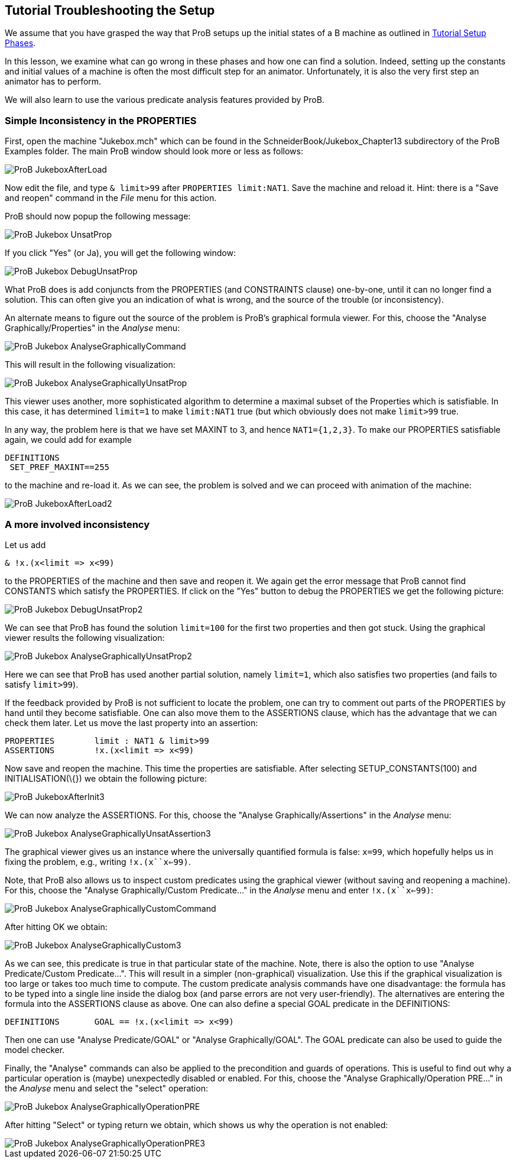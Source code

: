 [[tutorial-troubleshooting-the-setup]]
== Tutorial Troubleshooting the Setup

We assume that you have grasped the way that ProB setups up the initial
states of a B machine as outlined in
<<tutorial-setup-phases,Tutorial Setup Phases>>.

In this lesson, we examine what can go wrong in these phases and how one
can find a solution. Indeed, setting up the constants and initial values
of a machine is often the most difficult step for an animator.
Unfortunately, it is also the very first step an animator has to
perform.

We will also learn to use the various predicate analysis features
provided by ProB.

[[simple-inconsistency-in-the-properties]]
=== Simple Inconsistency in the PROPERTIES

First, open the machine "Jukebox.mch" which can be found in the
SchneiderBook/Jukebox_Chapter13 subdirectory of the ProB Examples
folder. The main ProB window should look more or less as follows:

image::ProB_JukeboxAfterLoad.png[]

Now edit the file, and type `& limit>99` after `PROPERTIES limit:NAT1`.
Save the machine and reload it. Hint: there is a "Save and reopen"
command in the _File_ menu for this action.

ProB should now popup the following message:

image::ProB_Jukebox_UnsatProp.png[]

If you click "Yes" (or Ja), you will get the following window:

image::ProB_Jukebox_DebugUnsatProp.png[]

What ProB does is add conjuncts from the PROPERTIES (and CONSTRAINTS
clause) one-by-one, until it can no longer find a solution. This can
often give you an indication of what is wrong, and the source of the
trouble (or inconsistency).

An alternate means to figure out the source of the problem is ProB's
graphical formula viewer. For this, choose the "Analyse
Graphically/Properties" in the _Analyse_ menu:

image::ProB_Jukebox_AnalyseGraphicallyCommand.png[]

This will result in the following visualization:

image::ProB_Jukebox_AnalyseGraphicallyUnsatProp.png[]

This viewer uses another, more sophisticated algorithm to determine a
maximal subset of the Properties which is satisfiable. In this case, it
has determined `limit=1` to make `limit:NAT1` true (but which obviously
does not make `limit>99` true.

In any way, the problem here is that we have set MAXINT to 3, and hence
`NAT1={1,2,3}`. To make our PROPERTIES satisfiable again, we could add
for example

....
DEFINITIONS
 SET_PREF_MAXINT==255
....

to the machine and re-load it. As we can see, the problem is solved and
we can proceed with animation of the machine:

image::ProB_JukeboxAfterLoad2.png[]

[[a-more-involved-inconsistency]]
=== A more involved inconsistency

Let us add

....
& !x.(x<limit => x<99)
....

to the PROPERTIES of the machine and then save and reopen it. We again
get the error message that ProB cannot find CONSTANTS which satisfy the
PROPERTIES. If click on the "Yes" button to debug the PROPERTIES we
get the following picture:

image::ProB_Jukebox_DebugUnsatProp2.png[]

We can see that ProB has found the solution `limit=100` for the first
two properties and then got stuck. Using the graphical viewer results
the following visualization:

image::ProB_Jukebox_AnalyseGraphicallyUnsatProp2.png[]

Here we can see that ProB has used another partial solution, namely
`limit=1`, which also satisfies two properties (and fails to satisfy
`limit>99`).

If the feedback provided by ProB is not sufficient to locate the
problem, one can try to comment out parts of the PROPERTIES by hand
until they become satisfiable. One can also move them to the ASSERTIONS
clause, which has the advantage that we can check them later. Let us
move the last property into an assertion:

....
PROPERTIES        limit : NAT1 & limit>99
ASSERTIONS        !x.(x<limit => x<99)
....

Now save and reopen the machine. This time the properties are
satisfiable. After selecting SETUP_CONSTANTS(100) and
INITIALISATION(\{}) we obtain the following picture:

image::ProB_JukeboxAfterInit3.png[]

We can now analyze the ASSERTIONS. For this, choose the "Analyse
Graphically/Assertions" in the _Analyse_ menu:

image::ProB_Jukebox_AnalyseGraphicallyUnsatAssertion3.png[]

The graphical viewer gives us an instance where the universally
quantified formula is false: `x=99`, which hopefully helps us in fixing
the problem, e.g., writing `!x.(x``x<=99)`.

Note, that ProB also allows us to inspect custom predicates using the
graphical viewer (without saving and reopening a machine). For this,
choose the "Analyse Graphically/Custom Predicate..." in the
_Analyse_ menu and enter `!x.(x``x<=99)`:

image::ProB_Jukebox_AnalyseGraphicallyCustomCommand.png[]

After hitting OK we obtain:

image::ProB_Jukebox_AnalyseGraphicallyCustom3.png[]

As we can see, this predicate is true in that particular state of the
machine. Note, there is also the option to use "Analyse
Predicate/Custom Predicate...". This will result in a simpler
(non-graphical) visualization. Use this if the graphical visualization
is too large or takes too much time to compute. The custom predicate
analysis commands have one disadvantage: the formula has to be typed
into a single line inside the dialog box (and parse errors are not very
user-friendly). The alternatives are entering the formula into the
ASSERTIONS clause as above. One can also define a special GOAL predicate
in the DEFINITIONS:

....
DEFINITIONS       GOAL == !x.(x<limit => x<99)
....

Then one can use "Analyse Predicate/GOAL" or "Analyse
Graphically/GOAL". The GOAL predicate can also be used to guide the
model checker.

Finally, the "Analyse" commands can also be applied to the
precondition and guards of operations. This is useful to find out why a
particular operation is (maybe) unexpectedly disabled or enabled. For
this, choose the "Analyse Graphically/Operation PRE..." in the
_Analyse_ menu and select the "select" operation:

image::ProB_Jukebox_AnalyseGraphicallyOperationPRE.png[]

After hitting "Select" or typing return we obtain, which shows us why
the operation is not enabled:

image::ProB_Jukebox_AnalyseGraphicallyOperationPRE3.png[]

